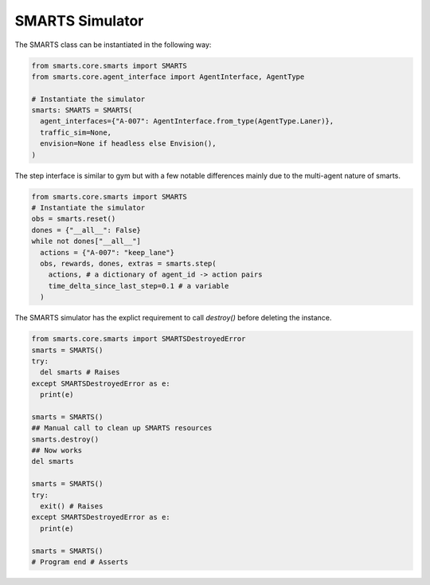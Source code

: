 .. _smarts:

SMARTS Simulator
===============

The SMARTS class can be instantiated in the following way:

.. code-block:: python

  from smarts.core.smarts import SMARTS
  from smarts.core.agent_interface import AgentInterface, AgentType

  # Instantiate the simulator
  smarts: SMARTS = SMARTS(
    agent_interfaces={"A-007": AgentInterface.from_type(AgentType.Laner)},
    traffic_sim=None,
    envision=None if headless else Envision(),
  )

The step interface is similar to gym but with a few notable differences mainly due to the multi-agent nature of smarts.

.. code-block:: python

  from smarts.core.smarts import SMARTS
  # Instantiate the simulator
  obs = smarts.reset()
  dones = {"__all__": False}
  while not dones["__all__"]
    actions = {"A-007": "keep_lane"}
    obs, rewards, dones, extras = smarts.step(
      actions, # a dictionary of agent_id -> action pairs
      time_delta_since_last_step=0.1 # a variable
    )


The SMARTS simulator has the explict requirement to call `destroy()` before deleting the instance.

.. code-block:: python

  from smarts.core.smarts import SMARTSDestroyedError
  smarts = SMARTS()
  try:
    del smarts # Raises
  except SMARTSDestroyedError as e:
    print(e)

  smarts = SMARTS()
  ## Manual call to clean up SMARTS resources
  smarts.destroy()
  ## Now works
  del smarts

  smarts = SMARTS()
  try:
    exit() # Raises
  except SMARTSDestroyedError as e:
    print(e)

  smarts = SMARTS()
  # Program end # Asserts